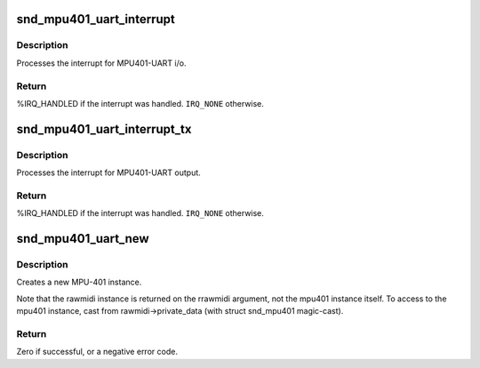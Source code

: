 .. -*- coding: utf-8; mode: rst -*-
.. src-file: sound/drivers/mpu401/mpu401_uart.c

.. _`snd_mpu401_uart_interrupt`:

snd_mpu401_uart_interrupt
=========================

.. c:function:: irqreturn_t snd_mpu401_uart_interrupt(int irq, void *dev_id)

    generic MPU401-UART interrupt handler

    :param int irq:
        the irq number

    :param void \*dev_id:
        mpu401 instance

.. _`snd_mpu401_uart_interrupt.description`:

Description
-----------

Processes the interrupt for MPU401-UART i/o.

.. _`snd_mpu401_uart_interrupt.return`:

Return
------

%IRQ_HANDLED if the interrupt was handled. \ ``IRQ_NONE``\  otherwise.

.. _`snd_mpu401_uart_interrupt_tx`:

snd_mpu401_uart_interrupt_tx
============================

.. c:function:: irqreturn_t snd_mpu401_uart_interrupt_tx(int irq, void *dev_id)

    generic MPU401-UART transmit irq handler

    :param int irq:
        the irq number

    :param void \*dev_id:
        mpu401 instance

.. _`snd_mpu401_uart_interrupt_tx.description`:

Description
-----------

Processes the interrupt for MPU401-UART output.

.. _`snd_mpu401_uart_interrupt_tx.return`:

Return
------

%IRQ_HANDLED if the interrupt was handled. \ ``IRQ_NONE``\  otherwise.

.. _`snd_mpu401_uart_new`:

snd_mpu401_uart_new
===================

.. c:function:: int snd_mpu401_uart_new(struct snd_card *card, int device, unsigned short hardware, unsigned long port, unsigned int info_flags, int irq, struct snd_rawmidi **rrawmidi)

    create an MPU401-UART instance

    :param struct snd_card \*card:
        the card instance

    :param int device:
        the device index, zero-based

    :param unsigned short hardware:
        the hardware type, MPU401_HW_XXXX

    :param unsigned long port:
        the base address of MPU401 port

    :param unsigned int info_flags:
        bitflags MPU401_INFO_XXX

    :param int irq:
        the ISA irq number, -1 if not to be allocated

    :param struct snd_rawmidi \*\*rrawmidi:
        the pointer to store the new rawmidi instance

.. _`snd_mpu401_uart_new.description`:

Description
-----------

Creates a new MPU-401 instance.

Note that the rawmidi instance is returned on the rrawmidi argument,
not the mpu401 instance itself.  To access to the mpu401 instance,
cast from rawmidi->private_data (with struct snd_mpu401 magic-cast).

.. _`snd_mpu401_uart_new.return`:

Return
------

Zero if successful, or a negative error code.

.. This file was automatic generated / don't edit.

